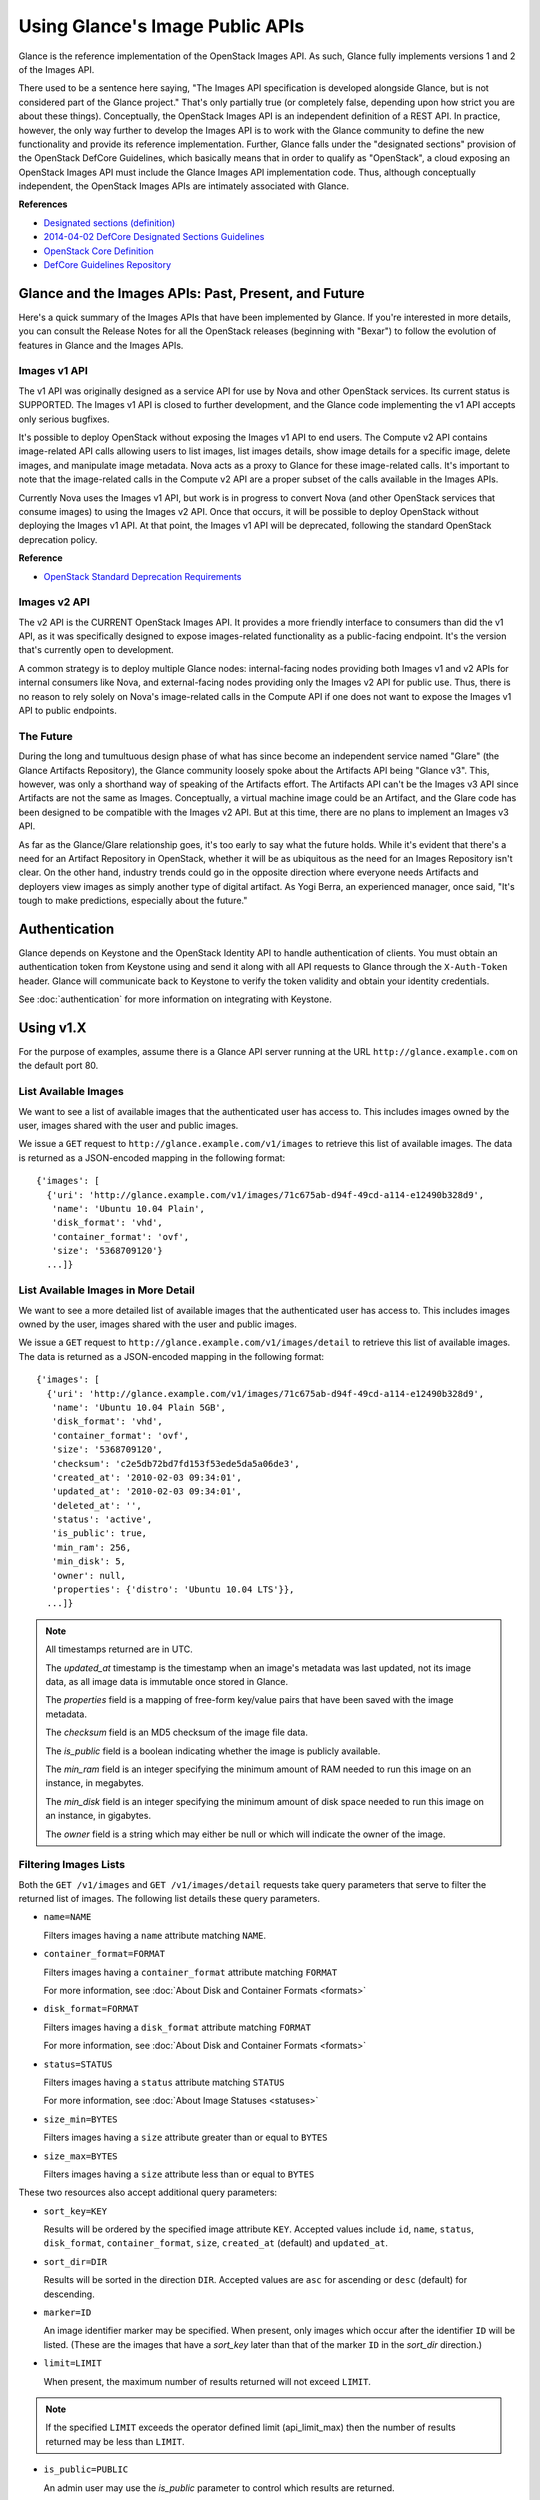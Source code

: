 ..
      Copyright 2010 OpenStack Foundation
      All Rights Reserved.

      Licensed under the Apache License, Version 2.0 (the "License"); you may
      not use this file except in compliance with the License. You may obtain
      a copy of the License at

          http://www.apache.org/licenses/LICENSE-2.0

      Unless required by applicable law or agreed to in writing, software
      distributed under the License is distributed on an "AS IS" BASIS, WITHOUT
      WARRANTIES OR CONDITIONS OF ANY KIND, either express or implied. See the
      License for the specific language governing permissions and limitations
      under the License.

Using Glance's Image Public APIs
================================

Glance is the reference implementation of the OpenStack Images API.  As such,
Glance fully implements versions 1 and 2 of the Images API.

There used to be a sentence here saying, "The Images API specification is
developed alongside Glance, but is not considered part of the Glance project."
That's only partially true (or completely false, depending upon how strict you
are about these things).  Conceptually, the OpenStack Images API is an
independent definition of a REST API.  In practice, however, the only way
further to develop the Images API is to work with the Glance community to
define the new functionality and provide its reference implementation.
Further, Glance falls under the "designated sections" provision of the
OpenStack DefCore Guidelines, which basically means that in order to qualify
as "OpenStack", a cloud exposing an OpenStack Images API must include the
Glance Images API implementation code.  Thus, although conceptually
independent, the OpenStack Images APIs are intimately associated with Glance.

**References**

* `Designated sections (definition) <http://git.openstack.org/cgit/openstack/defcore/tree/doc/source/process/Lexicon.rst#n54>`_

* `2014-04-02 DefCore Designated Sections Guidelines <https://governance.openstack.org/resolutions/20140402-defcore-designated-sections-guidelines.html>`_

* `OpenStack Core Definition <https://github.com/openstack/defcore/blob/master/doc/source/process/CoreDefinition.rst>`_

* `DefCore Guidelines Repository <https://github.com/openstack/defcore>`_

Glance and the Images APIs: Past, Present, and Future
-----------------------------------------------------

Here's a quick summary of the Images APIs that have been implemented by Glance.
If you're interested in more details, you can consult the Release Notes for all
the OpenStack releases (beginning with "Bexar") to follow the evolution of
features in Glance and the Images APIs.

Images v1 API
*************

The v1 API was originally designed as a service API for use by Nova and other
OpenStack services.  Its current status is SUPPORTED.  The Images v1 API is
closed to further development, and the Glance code implementing the v1 API
accepts only serious bugfixes.

It's possible to deploy OpenStack without exposing the Images v1 API to end
users.  The Compute v2 API contains image-related API calls allowing users to
list images, list images details, show image details for a specific image,
delete images, and manipulate image metadata.  Nova acts as a proxy to Glance
for these image-related calls.  It's important to note that the image-related
calls in the Compute v2 API are a proper subset of the calls available in the
Images APIs.

Currently Nova uses the Images v1 API, but work is in progress to convert Nova
(and other OpenStack services that consume images) to using the Images v2 API.
Once that occurs, it will be possible to deploy OpenStack without deploying the
Images v1 API.  At that point, the Images v1 API will be deprecated, following
the standard OpenStack deprecation policy.

**Reference**

* `OpenStack Standard Deprecation Requirements <https://governance.openstack.org/reference/tags/assert_follows-standard-deprecation.html#requirements>`_

Images v2 API
*************

The v2 API is the CURRENT OpenStack Images API.  It provides a more friendly
interface to consumers than did the v1 API, as it was specifically designed to
expose images-related functionality as a public-facing endpoint.  It's the
version that's currently open to development.

A common strategy is to deploy multiple Glance nodes: internal-facing nodes
providing both Images v1 and v2 APIs for internal consumers like Nova, and
external-facing nodes providing only the Images v2 API for public use.  Thus,
there is no reason to rely solely on Nova's image-related calls in the Compute
API if one does not want to expose the Images v1 API to public endpoints.

The Future
**********

During the long and tumultuous design phase of what has since become an
independent service named "Glare" (the Glance Artifacts Repository), the Glance
community loosely spoke about the Artifacts API being "Glance v3".  This,
however, was only a shorthand way of speaking of the Artifacts effort.  The
Artifacts API can't be the Images v3 API since Artifacts are not the same as
Images.  Conceptually, a virtual machine image could be an Artifact, and the
Glare code has been designed to be compatible with the Images v2 API.  But at
this time, there are no plans to implement an Images v3 API.

As far as the Glance/Glare relationship goes, it's too early to say what the
future holds.  While it's evident that there's a need for an Artifact
Repository in OpenStack, whether it will be as ubiquitous as the need for an
Images Repository isn't clear.  On the other hand, industry trends could go in
the opposite direction where everyone needs Artifacts and deployers view images
as simply another type of digital artifact.  As Yogi Berra, an experienced
manager, once said, "It's tough to make predictions, especially about the
future."

Authentication
--------------

Glance depends on Keystone and the OpenStack Identity API to handle
authentication of clients. You must obtain an authentication token from
Keystone using and send it along with all API requests to Glance through
the ``X-Auth-Token`` header. Glance will communicate back to Keystone to
verify the token validity and obtain your identity credentials.

See :doc:`authentication` for more information on integrating with Keystone.

Using v1.X
----------

For the purpose of examples, assume there is a Glance API server running
at the URL ``http://glance.example.com`` on the default port 80.

List Available Images
*********************

We want to see a list of available images that the authenticated user has
access to. This includes images owned by the user, images shared with the user
and public images.

We issue a ``GET`` request to ``http://glance.example.com/v1/images`` to
retrieve this list of available images. The data is returned as a JSON-encoded
mapping in the following format::

  {'images': [
    {'uri': 'http://glance.example.com/v1/images/71c675ab-d94f-49cd-a114-e12490b328d9',
     'name': 'Ubuntu 10.04 Plain',
     'disk_format': 'vhd',
     'container_format': 'ovf',
     'size': '5368709120'}
    ...]}


List Available Images in More Detail
************************************

We want to see a more detailed list of available images that the authenticated
user has access to. This includes images owned by the user, images shared with
the user and public images.

We issue a ``GET`` request to ``http://glance.example.com/v1/images/detail`` to
retrieve this list of available images. The data is returned as a
JSON-encoded mapping in the following format::

  {'images': [
    {'uri': 'http://glance.example.com/v1/images/71c675ab-d94f-49cd-a114-e12490b328d9',
     'name': 'Ubuntu 10.04 Plain 5GB',
     'disk_format': 'vhd',
     'container_format': 'ovf',
     'size': '5368709120',
     'checksum': 'c2e5db72bd7fd153f53ede5da5a06de3',
     'created_at': '2010-02-03 09:34:01',
     'updated_at': '2010-02-03 09:34:01',
     'deleted_at': '',
     'status': 'active',
     'is_public': true,
     'min_ram': 256,
     'min_disk': 5,
     'owner': null,
     'properties': {'distro': 'Ubuntu 10.04 LTS'}},
    ...]}

.. note::

  All timestamps returned are in UTC.

  The `updated_at` timestamp is the timestamp when an image's metadata
  was last updated, not its image data, as all image data is immutable
  once stored in Glance.

  The `properties` field is a mapping of free-form key/value pairs that
  have been saved with the image metadata.

  The `checksum` field is an MD5 checksum of the image file data.

  The `is_public` field is a boolean indicating whether the image is
  publicly available.

  The `min_ram` field is an integer specifying the minimum amount of
  RAM needed to run this image on an instance, in megabytes.

  The `min_disk` field is an integer specifying the minimum amount of
  disk space needed to run this image on an instance, in gigabytes.

  The `owner` field is a string which may either be null or which will
  indicate the owner of the image.

Filtering Images Lists
**********************

Both the ``GET /v1/images`` and ``GET /v1/images/detail`` requests take query
parameters that serve to filter the returned list of images. The following
list details these query parameters.

* ``name=NAME``

  Filters images having a ``name`` attribute matching ``NAME``.

* ``container_format=FORMAT``

  Filters images having a ``container_format`` attribute matching ``FORMAT``

  For more information, see :doc:`About Disk and Container Formats <formats>`

* ``disk_format=FORMAT``

  Filters images having a ``disk_format`` attribute matching ``FORMAT``

  For more information, see :doc:`About Disk and Container Formats <formats>`

* ``status=STATUS``

  Filters images having a ``status`` attribute matching ``STATUS``

  For more information, see :doc:`About Image Statuses <statuses>`

* ``size_min=BYTES``

  Filters images having a ``size`` attribute greater than or equal to ``BYTES``

* ``size_max=BYTES``

  Filters images having a ``size`` attribute less than or equal to ``BYTES``

These two resources also accept additional query parameters:

* ``sort_key=KEY``

  Results will be ordered by the specified image attribute ``KEY``. Accepted
  values include ``id``, ``name``, ``status``, ``disk_format``,
  ``container_format``, ``size``, ``created_at`` (default) and ``updated_at``.

* ``sort_dir=DIR``

  Results will be sorted in the direction ``DIR``. Accepted values are ``asc``
  for ascending or ``desc`` (default) for descending.

* ``marker=ID``

  An image identifier marker may be specified. When present, only images which
  occur after the identifier ``ID`` will be listed. (These are the images that
  have a `sort_key` later than that of the marker ``ID`` in the `sort_dir`
  direction.)

* ``limit=LIMIT``

  When present, the maximum number of results returned will not exceed ``LIMIT``.

.. note::

  If the specified ``LIMIT`` exceeds the operator defined limit (api_limit_max)
  then the number of results returned may be less than ``LIMIT``.

* ``is_public=PUBLIC``

  An admin user may use the `is_public` parameter to control which results are
  returned.

  When the `is_public` parameter is absent or set to `True` the following images
  will be listed: Images whose `is_public` field is `True`, owned images and
  shared images.

  When the `is_public` parameter is set to `False` the following images will be
  listed: Images (owned, shared, or non-owned) whose `is_public` field is `False`.

  When the `is_public` parameter is set to `None` all images will be listed
  irrespective of owner, shared status or the `is_public` field.

.. note::

  Use of the `is_public` parameter is restricted to admin users. For all other
  users it will be ignored.

Retrieve Image Metadata
***********************

We want to see detailed information for a specific virtual machine image
that the Glance server knows about.

We have queried the Glance server for a list of images and the
data returned includes the `uri` field for each available image. This
`uri` field value contains the exact location needed to get the metadata
for a specific image.

Continuing the example from above, in order to get metadata about the
first image returned, we can issue a ``HEAD`` request to the Glance
server for the image's URI.

We issue a ``HEAD`` request to
``http://glance.example.com/v1/images/71c675ab-d94f-49cd-a114-e12490b328d9`` to
retrieve complete metadata for that image. The metadata is returned as a
set of HTTP headers that begin with the prefix ``x-image-meta-``. The
following shows an example of the HTTP headers returned from the above
``HEAD`` request::

  x-image-meta-uri              http://glance.example.com/v1/images/71c675ab-d94f-49cd-a114-e12490b328d9
  x-image-meta-name             Ubuntu 10.04 Plain 5GB
  x-image-meta-disk_format      vhd
  x-image-meta-container_format ovf
  x-image-meta-size             5368709120
  x-image-meta-checksum         c2e5db72bd7fd153f53ede5da5a06de3
  x-image-meta-created_at       2010-02-03 09:34:01
  x-image-meta-updated_at       2010-02-03 09:34:01
  x-image-meta-deleted_at
  x-image-meta-status           available
  x-image-meta-is_public        true
  x-image-meta-min_ram          256
  x-image-meta-min_disk         0
  x-image-meta-owner            null
  x-image-meta-property-distro  Ubuntu 10.04 LTS

.. note::

  All timestamps returned are in UTC.

  The `x-image-meta-updated_at` timestamp is the timestamp when an
  image's metadata was last updated, not its image data, as all
  image data is immutable once stored in Glance.

  There may be multiple headers that begin with the prefix
  `x-image-meta-property-`. These headers are free-form key/value pairs
  that have been saved with the image metadata. The key is the string
  after `x-image-meta-property-` and the value is the value of the header.

  The response's `ETag` header will always be equal to the
  `x-image-meta-checksum` value.

  The response's `x-image-meta-is_public` value is a boolean indicating
  whether the image is publicly available.

  The response's `x-image-meta-owner` value is a string which may either
  be null or which will indicate the owner of the image.


Retrieve Raw Image Data
***********************

We want to retrieve that actual raw data for a specific virtual machine image
that the Glance server knows about.

We have queried the Glance server for a list of images and the
data returned includes the `uri` field for each available image. This
`uri` field value contains the exact location needed to get the metadata
for a specific image.

Continuing the example from above, in order to get metadata about the
first image returned, we can issue a ``HEAD`` request to the Glance
server for the image's URI.

We issue a ``GET`` request to
``http://glance.example.com/v1/images/71c675ab-d94f-49cd-a114-e12490b328d9`` to
retrieve metadata for that image as well as the image itself encoded
into the response body.

The metadata is returned as a set of HTTP headers that begin with the
prefix ``x-image-meta-``. The following shows an example of the HTTP headers
returned from the above ``GET`` request::

  x-image-meta-uri              http://glance.example.com/v1/images/71c675ab-d94f-49cd-a114-e12490b328d9
  x-image-meta-name             Ubuntu 10.04 Plain 5GB
  x-image-meta-disk_format      vhd
  x-image-meta-container_format ovf
  x-image-meta-size             5368709120
  x-image-meta-checksum         c2e5db72bd7fd153f53ede5da5a06de3
  x-image-meta-created_at       2010-02-03 09:34:01
  x-image-meta-updated_at       2010-02-03 09:34:01
  x-image-meta-deleted_at
  x-image-meta-status           available
  x-image-meta-is_public        true
  x-image-meta-min_ram          256
  x-image-meta-min_disk         5
  x-image-meta-owner            null
  x-image-meta-property-distro  Ubuntu 10.04 LTS

.. note::

  All timestamps returned are in UTC.

  The `x-image-meta-updated_at` timestamp is the timestamp when an
  image's metadata was last updated, not its image data, as all
  image data is immutable once stored in Glance.

  There may be multiple headers that begin with the prefix
  `x-image-meta-property-`. These headers are free-form key/value pairs
  that have been saved with the image metadata. The key is the string
  after `x-image-meta-property-` and the value is the value of the header.

  The response's `Content-Length` header shall be equal to the value of
  the `x-image-meta-size` header.

  The response's `ETag` header will always be equal to the
  `x-image-meta-checksum` value.

  The response's `x-image-meta-is_public` value is a boolean indicating
  whether the image is publicly available.

  The response's `x-image-meta-owner` value is a string which may either
  be null or which will indicate the owner of the image.

  The image data itself will be the body of the HTTP response returned
  from the request, which will have content-type of
  `application/octet-stream`.


Add a New Image
***************

We have created a new virtual machine image in some way (created a
"golden image" or snapshotted/backed up an existing image) and we
wish to do two things:

 * Store the disk image data in Glance
 * Store metadata about this image in Glance

We can do the above two activities in a single call to the Glance API.
Assuming, like in the examples above, that a Glance API server is running
at ``glance.example.com``, we issue a ``POST`` request to add an image to
Glance::

  POST http://glance.example.com/v1/images

The metadata about the image is sent to Glance in HTTP headers. The body
of the HTTP request to the Glance API will be the MIME-encoded disk
image data.


Reserve a New Image
*******************

We can also perform the activities described in `Add a New Image`_ using two
separate calls to the Image API; the first to register the image metadata, and
the second to add the image disk data. This is known as "reserving" an image.

The first call should be a ``POST`` to ``http://glance.example.com/v1/images``,
which will result in a new image id being registered with a status of
``queued``::

  {'image':
   {'status': 'queued',
    'id': '71c675ab-d94f-49cd-a114-e12490b328d9',
    ...}
   ...}

The image data can then be added using a ``PUT`` to
``http://glance.example.com/v1/images/71c675ab-d94f-49cd-a114-e12490b328d9``.
The image status will then be set to ``active`` by Glance.


**Image Metadata in HTTP Headers**

Glance will view as image metadata any HTTP header that it receives in a
``POST`` request where the header key is prefixed with the strings
``x-image-meta-`` and ``x-image-meta-property-``.

The list of metadata headers that Glance accepts are listed below.

* ``x-image-meta-name``

  This header is required, unless reserving an image. Its value should be the
  name of the image.

  Note that the name of an image *is not unique to a Glance node*. It
  would be an unrealistic expectation of users to know all the unique
  names of all other user's images.

* ``x-image-meta-id``

  This header is optional.

  When present, Glance will use the supplied identifier for the image.
  If the identifier already exists in that Glance node, then a
  **409 Conflict** will be returned by Glance. The value of the header
  must be a uuid in hexadecimal string notation
  (that is 71c675ab-d94f-49cd-a114-e12490b328d9).

  When this header is *not* present, Glance will generate an identifier
  for the image and return this identifier in the response (see below).

* ``x-image-meta-store``

  This header is optional. Valid values are one of ``file``, ``s3``, ``rbd``,
  ``swift``, ``cinder``, ``sheepdog`` or ``vsphere``.

  When present, Glance will attempt to store the disk image data in the
  backing store indicated by the value of the header. If the Glance node
  does not support the backing store, Glance will return a **400 Bad Request**.

  When not present, Glance will store the disk image data in the backing
  store that is marked as default. See the configuration option ``default_store``
  for more information.

* ``x-image-meta-disk_format``

  This header is required, unless reserving an image. Valid values are one of
  ``aki``, ``ari``, ``ami``, ``raw``, ``iso``, ``vhd``, ``vdi``, ``qcow2``, or
  ``vmdk``.

  For more information, see :doc:`About Disk and Container Formats <formats>`.

* ``x-image-meta-container_format``

  This header is required, unless reserving an image. Valid values are one of
  ``aki``, ``ari``, ``ami``, ``bare``, ``ovf``, or ``docker``.

  For more information, see :doc:`About Disk and Container Formats <formats>`.

* ``x-image-meta-size``

  This header is optional.

  When present, Glance assumes that the expected size of the request body
  will be the value of this header. If the length in bytes of the request
  body *does not match* the value of this header, Glance will return a
  **400 Bad Request**.

  When not present, Glance will calculate the image's size based on the size
  of the request body.

* ``x-image-meta-checksum``

  This header is optional. When present, it specifies the **MD5** checksum
  of the image file data.

  When present, Glance will verify the checksum generated from the back-end
  store while storing your image against this value and return a
  **400 Bad Request** if the values do not match.

* ``x-image-meta-is_public``

  This header is optional.

  When Glance finds the string "true" (case-insensitive), the image is marked as
  a public one, meaning that any user may view its metadata and may read
  the disk image from Glance.

  When not present, the image is assumed to be *not public* and owned by
  a user.

* ``x-image-meta-min_ram``

  This header is optional. When present, it specifies the minimum amount of
  RAM in megabytes required to run this image on a server.

  When not present, the image is assumed to have a minimum RAM requirement of 0.

* ``x-image-meta-min_disk``

  This header is optional. When present, it specifies the expected minimum disk
  space in gigabytes required to run this image on a server.

  When not present, the image is assumed to have a minimum disk space
  requirement of 0.

* ``x-image-meta-owner``

  This header is optional and only meaningful for admins.

  Glance normally sets the owner of an image to be the tenant or user
  (depending on the "owner_is_tenant" configuration option) of the
  authenticated user issuing the request. However, if the authenticated user
  has the Admin role, this default may be overridden by setting this header to
  null or to a string identifying the owner of the image.

* ``x-image-meta-property-*``

  When Glance receives any HTTP header whose key begins with the string prefix
  ``x-image-meta-property-``, Glance adds the key and value to a set of custom,
  free-form image properties stored with the image. The key is a
  lower-cased string following the prefix ``x-image-meta-property-`` with dashes
  and punctuation replaced with underscores.

  For example, if the following HTTP header were sent::

    x-image-meta-property-distro  Ubuntu 10.10

  then a key/value pair of "distro"/"Ubuntu 10.10" will be stored with the
  image in Glance.

  There is no limit on the number of free-form key/value attributes that can
  be attached to the image. However, keep in mind that the 8K limit on the
  size of all the HTTP headers sent in a request will effectively limit the
  number of image properties.


Update an Image
***************

Glance will consider any HTTP header that it receives in a ``PUT`` request
as an instance of image metadata. In this case, the header key should be
prefixed with the strings ``x-image-meta-`` and ``x-image-meta-property-``.

If an image was previously reserved, and thus is in the ``queued`` state, then
image data can be added by including it as the request body. If the image
already has data associated with it (for example, it is not in the ``queued``
state), then including a request body will result in a **409 Conflict**
exception.

On success, the ``PUT`` request will return the image metadata encoded as HTTP
headers.

See more about image statuses here: :doc:`Image Statuses <statuses>`


List Image Memberships
**********************

We want to see a list of the other system tenants (or users, if
"owner_is_tenant" is False) that may access a given virtual machine image that
the Glance server knows about. We take the `uri` field of the image data,
append ``/members`` to it, and issue a ``GET`` request on the resulting URL.

Continuing from the example above, in order to get the memberships for the
first image returned, we can issue a ``GET`` request to the Glance
server for
``http://glance.example.com/v1/images/71c675ab-d94f-49cd-a114-e12490b328d9/members``.
And we will get back JSON data such as the following::

  {'members': [
   {'member_id': 'tenant1',
    'can_share': false}
   ...]}

The `member_id` field identifies a tenant with which the image is shared. If
that tenant is authorized to further share the image, the `can_share` field is
`true`.


List Shared Images
******************

We want to see a list of images which are shared with a given tenant. We issue
a ``GET`` request to ``http://glance.example.com/v1/shared-images/tenant1``. We
will get back JSON data such as the following::

  {'shared_images': [
   {'image_id': '71c675ab-d94f-49cd-a114-e12490b328d9',
    'can_share': false}
   ...]}

The `image_id` field identifies an image shared with the tenant named by
*member_id*. If the tenant is authorized to further share the image, the
`can_share` field is `true`.


Add a Member to an Image
************************

We want to authorize a tenant to access a private image. We issue a ``PUT``
request to
``http://glance.example.com/v1/images/71c675ab-d94f-49cd-a114-e12490b328d9/members/tenant1``.
With no body, this will add the membership to the image, leaving existing
memberships unmodified and defaulting new memberships to have `can_share`
set to `false`. We may also optionally attach a body of the following form::

  {'member':
   {'can_share': true}
  }

If such a body is provided, both existing and new memberships will have
`can_share` set to the provided value (either `true` or `false`). This query
will return a 204 ("No Content") status code.


Remove a Member from an Image
*****************************

We want to revoke a tenant's right to access a private image. We issue a
``DELETE`` request to ``http://glance.example.com/v1/images/1/members/tenant1``.
This query will return a 204 ("No Content") status code.


Replace a Membership List for an Image
**************************************

The full membership list for a given image may be replaced. We issue a ``PUT``
request to
``http://glance.example.com/v1/images/71c675ab-d94f-49cd-a114-e12490b328d9/members``
with a body of the following form::

  {'memberships': [
   {'member_id': 'tenant1',
    'can_share': false}
   ...]}

All existing memberships which are not named in the replacement body are
removed, and those which are named have their `can_share` settings changed as
specified. (The `can_share` setting may be omitted, which will cause that
setting to remain unchanged in the existing memberships.) All new memberships
will be created, with `can_share` defaulting to `false` unless it is specified
otherwise.


Image Membership Changes in Version 2.0
---------------------------------------

Version 2.0 of the Images API eliminates the ``can_share`` attribute of image
membership. In the version 2.0 model, image sharing is not transitive.

In version 2.0, image members have a ``status`` attribute that reflects
how the image should be treated with respect to that image member's image-list.

* The ``status`` attribute may have one of three values: ``pending``,
  ``accepted``, or ``rejected``.

* By default, only those shared images with status ``accepted`` are included in
  an image member's image-list.

* Only an image member may change his/her own membership status.

* Only an image owner may create members on an image. The status of a newly
  created image member is ``pending``. The image owner cannot change the
  status of a member.


Distinctions from Version 1.x API Calls
***************************************

* The response to a request to list the members of an image has changed.

  call: ``GET`` on ``/v2/images/{imageId}/members``

  response: see the JSON schema at ``/v2/schemas/members``

* The request body in the call to create an image member has changed.

  call: ``POST`` to ``/v2/images/{imageId}/members``

  request body::

  { "member": "<MEMBER_ID>" }

  where the {memberId} is the tenant ID of the image member.

  The member status of a newly created image member is ``pending``.

New API Calls
*************

* Change the status of an image member

  call: ``PUT`` on  ``/v2/images/{imageId}/members/{memberId}``

  request body::

  { "status": "<STATUS_VALUE>" }

  where <STATUS_VALUE> is ``pending``, ``accepted``, or ``rejected``.
  The {memberId} is the tenant ID of the image member.

Images v2 Tasks API
-------------------

Version 2 of the OpenStack Images API introduces a Task resource that is used
to create and monitor long-running asynchronous image-related processes.  See
the :doc:`Tasks <tasks>` section of the Glance documentation for more
information.

The following Task calls are available:

Create a Task
*************

A user wants to initiate a task.  The user issues a ``POST`` request to
``/v2/tasks``.  The request body is of Content-type ``application/json`` and
must contain the following fields:

* ``type``: a string specified by the enumeration defined in the Task schema

* ``input``: a JSON object.  The content is defined by the cloud provider who
  has exposed the endpoint being contacted

The response is a Task entity as defined by the Task schema.  It includes an
``id`` field that can be used in a subsequent call to poll the task for status
changes.

A task is created in ``pending`` status.

Show a Task
***********

A user wants to see detailed information about a task the user owns.  The user
issues a ``GET`` request to ``/v2/tasks/{taskId}``.

The response is in ``application/json`` format.  The exact structure is given
by the task schema located at ``/v2/schemas/task``.

List Tasks
**********

A user wants to see what tasks have been created in his or her project.  The
user issues a ``GET`` request to ``/v2/tasks``.

The response is in ``application/json`` format.  The exact structure is given
by the task schema located at ``/v2/schemas/tasks``.

Note that, as indicated by the schema, the list of tasks is provided in a
sparse format.  To see more information about a particular task in the list,
the user would use the show task call described above.

Filtering and Sorting the Tasks List
************************************

The ``GET /v2/tasks`` request takes query parameters that server to filter the
returned list of tasks.  The following list details these query parameters.

* ``status={status}``

  Filters the list to display only those tasks in the specified status.  See
  the task schema or the :doc:`Task Statuses <statuses>` section of this
  documentation for the legal values to use for ``{status}``.

  For example, a request to ``GET /v2/tasks?status=pending`` would return only
  those tasks whose current status is ``pending``.

* ``type={type}``

  Filters the list to display only those tasks of the specified type.  See the
  enumeration defined in the task schema for the legal values to use for
  ``{type}``.

  For example, a request to ``GET /v2/tasks?type=import`` would return only
  import tasks.

* ``sort_dir={direction}``

  Sorts the list of tasks according to ``updated_at`` datetime.  Legal values
  are ``asc`` (ascending) and ``desc`` (descending).  By default, the task list
  is sorted by ``created_at`` time in descending chronological order.




API Message Localization
------------------------
Glance supports HTTP message localization. For example, an HTTP client can
receive API messages in Chinese even if the locale language of the server is
English.

How to use it
*************
To receive localized API messages, the HTTP client needs to specify the
**Accept-Language** header to indicate the language that will translate the
message. For more information about Accept-Language, please refer to http://www.w3.org/Protocols/rfc2616/rfc2616-sec14.html

A typical curl API request will be like below::

   curl -i -X GET -H 'Accept-Language: zh' -H 'Content-Type: application/json'
   http://127.0.0.1:9292/v2/images/aaa

Then the response will be like the following::

   HTTP/1.1 404 Not Found
   Content-Length: 234
   Content-Type: text/html; charset=UTF-8
   X-Openstack-Request-Id: req-54d403a0-064e-4544-8faf-4aeef086f45a
   Date: Sat, 22 Feb 2014 06:26:26 GMT

   <html>
   <head>
   <title>404 Not Found</title>
   </head>
   <body>
   <h1>404 Not Found</h1>
   &#25214;&#19981;&#21040;&#20219;&#20309;&#20855;&#26377;&#26631;&#35782; aaa &#30340;&#26144;&#20687;<br /><br />
   </body>
   </html>

.. note::
   Make sure to have a language package under /usr/share/locale-langpack/ on
   the target Glance server.
